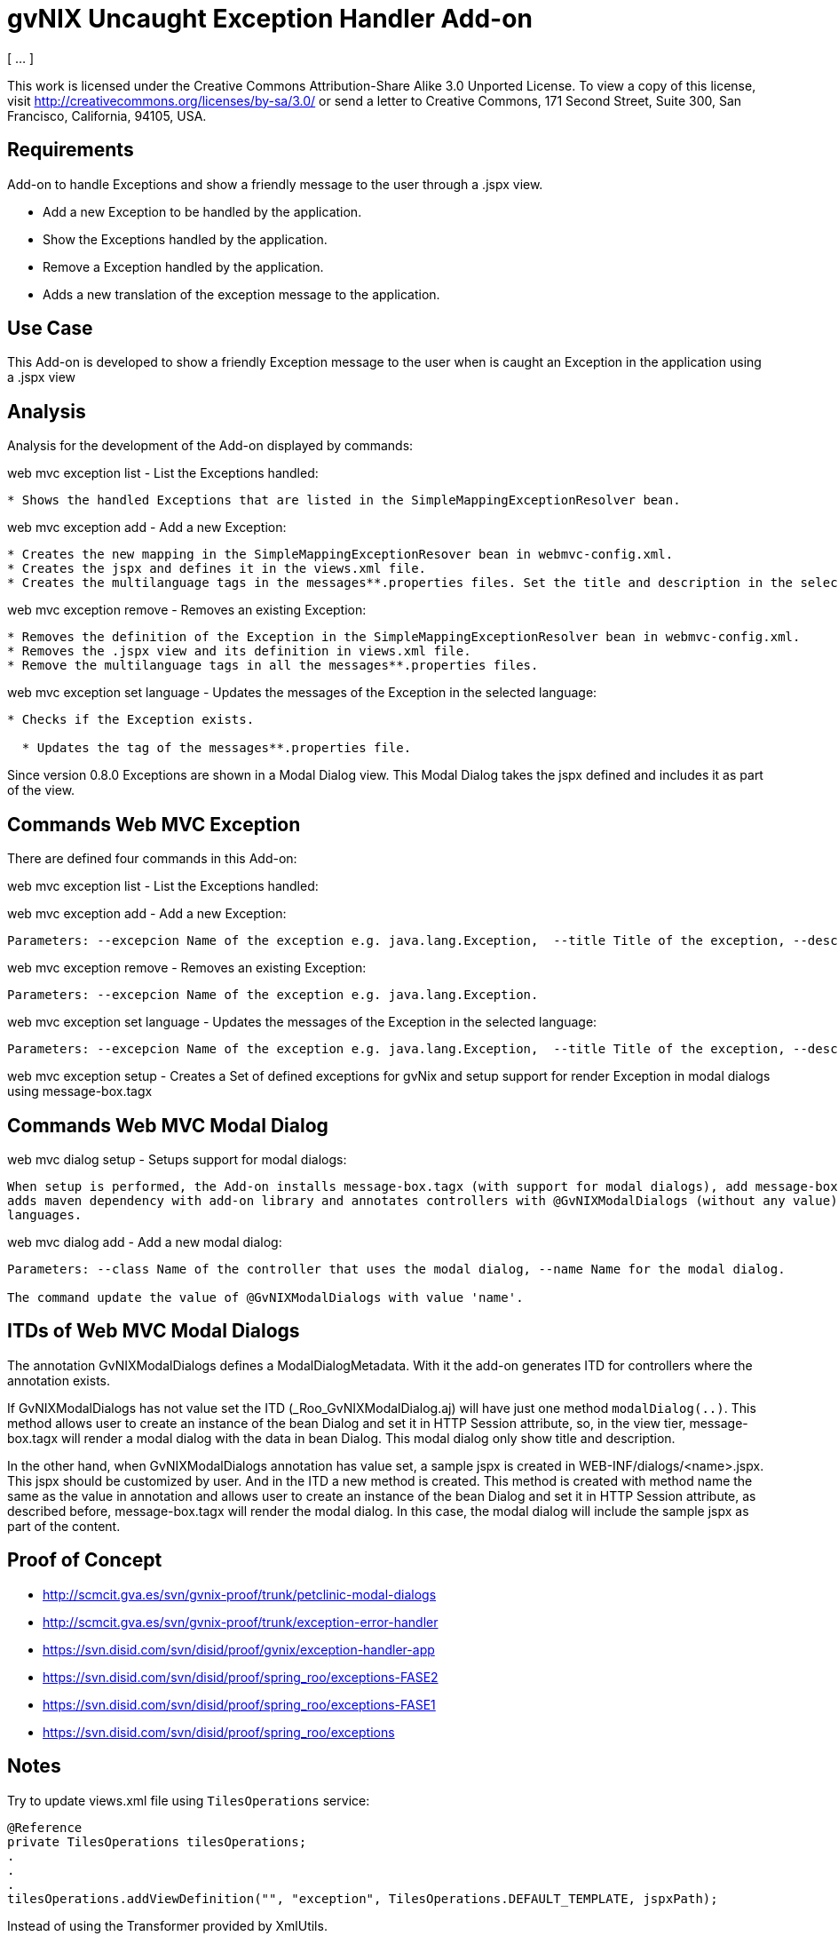 gvNIX Uncaught Exception Handler Add-on
=======================================
:author: [ … ]
:date: $Date$

This work is licensed under the Creative Commons Attribution-Share Alike
3.0 Unported License. To view a copy of this license, visit
http://creativecommons.org/licenses/by-sa/3.0/ or send a letter to
Creative Commons, 171 Second Street, Suite 300, San Francisco,
California, 94105, USA.

[[requirements]]
Requirements
------------

Add-on to handle Exceptions and show a friendly message to the user
through a .jspx view.

* Add a new Exception to be handled by the application.
* Show the Exceptions handled by the application.
* Remove a Exception handled by the application.
* Adds a new translation of the exception message to the application.

[[use-case]]
Use Case
--------

This Add-on is developed to show a friendly Exception message to the
user when is caught an Exception in the application using a .jspx view

[[analysis]]
Analysis
--------

Analysis for the development of the Add-on displayed by commands:

web mvc exception list - List the Exceptions handled:

------------------------------------------------------------------------------------------
* Shows the handled Exceptions that are listed in the SimpleMappingExceptionResolver bean.
------------------------------------------------------------------------------------------

web mvc exception add - Add a new Exception:

----------------------------------------------------------------------------------------------------------------------------
* Creates the new mapping in the SimpleMappingExceptionResover bean in webmvc-config.xml.
* Creates the jspx and defines it in the views.xml file.
* Creates the multilanguage tags in the messages**.properties files. Set the title and description in the selected language.
----------------------------------------------------------------------------------------------------------------------------

web mvc exception remove - Removes an existing Exception:

----------------------------------------------------------------------------------------------------------
* Removes the definition of the Exception in the SimpleMappingExceptionResolver bean in webmvc-config.xml.
* Removes the .jspx view and its definition in views.xml file.
* Remove the multilanguage tags in all the messages**.properties files.
----------------------------------------------------------------------------------------------------------

web mvc exception set language - Updates the messages of the Exception
in the selected language:

------------------------------------------------------
* Checks if the Exception exists.

  * Updates the tag of the messages**.properties file.
------------------------------------------------------

Since version 0.8.0 Exceptions are shown in a Modal Dialog view. This
Modal Dialog takes the jspx defined and includes it as part of the view.

[[commands-web-mvc-exception]]
Commands Web MVC Exception
--------------------------

There are defined four commands in this Add-on:

web mvc exception list - List the Exceptions handled:

web mvc exception add - Add a new Exception:

------------------------------------------------------------------------------------------------------------------------------------------------------------------------------------------------------------------------------------
Parameters: --excepcion Name of the exception e.g. java.lang.Exception,  --title Title of the exception, --description Description of the exception to show in the view and --language The language of the messages [es, en... etc].
------------------------------------------------------------------------------------------------------------------------------------------------------------------------------------------------------------------------------------

web mvc exception remove - Removes an existing Exception:

-----------------------------------------------------------------------
Parameters: --excepcion Name of the exception e.g. java.lang.Exception.
-----------------------------------------------------------------------

web mvc exception set language - Updates the messages of the Exception
in the selected language:

------------------------------------------------------------------------------------------------------------------------------------------------------------------------------------------------------------------------------------
Parameters: --excepcion Name of the exception e.g. java.lang.Exception,  --title Title of the exception, --description Description of the exception to show in the view and --language The language of the messages [es, en... etc].
------------------------------------------------------------------------------------------------------------------------------------------------------------------------------------------------------------------------------------

web mvc exception setup - Creates a Set of defined exceptions for gvNix
and setup support for render Exception in modal dialogs using
message-box.tagx

[[commands-web-mvc-modal-dialog]]
Commands Web MVC Modal Dialog
-----------------------------

web mvc dialog setup - Setups support for modal dialogs:

---------------------------------------------------------------------------------------------------------------------------------------------------------------
When setup is performed, the Add-on installs message-box.tagx (with support for modal dialogs), add message-box component to layouts/default.jspx,
adds maven dependency with add-on library and annotates controllers with @GvNIXModalDialogs (without any value). Also it adds some i18n properties to supported
languages.
---------------------------------------------------------------------------------------------------------------------------------------------------------------

web mvc dialog add - Add a new modal dialog:

--------------------------------------------------------------------------------------------------------
Parameters: --class Name of the controller that uses the modal dialog, --name Name for the modal dialog.

The command update the value of @GvNIXModalDialogs with value 'name'.
--------------------------------------------------------------------------------------------------------

[[itds-of-web-mvc-modal-dialogs]]
ITDs of Web MVC Modal Dialogs
-----------------------------

The annotation GvNIXModalDialogs defines a ModalDialogMetadata. With it
the add-on generates ITD for controllers where the annotation exists.

If GvNIXModalDialogs has not value set the ITD
(_Roo_GvNIXModalDialog.aj) will have just one method `modalDialog(..)`.
This method allows user to create an instance of the bean Dialog and set
it in HTTP Session attribute, so, in the view tier, message-box.tagx
will render a modal dialog with the data in bean Dialog. This modal
dialog only show title and description.

In the other hand, when GvNIXModalDialogs annotation has value set, a
sample jspx is created in WEB-INF/dialogs/<name>.jspx. This jspx should
be customized by user. And in the ITD a new method is created. This
method is created with method name the same as the value in annotation
and allows user to create an instance of the bean Dialog and set it in
HTTP Session attribute, as described before, message-box.tagx will
render the modal dialog. In this case, the modal dialog will include the
sample jspx as part of the content.

[[proof-of-concept]]
Proof of Concept
----------------

* http://scmcit.gva.es/svn/gvnix-proof/trunk/petclinic-modal-dialogs
* http://scmcit.gva.es/svn/gvnix-proof/trunk/exception-error-handler
* https://svn.disid.com/svn/disid/proof/gvnix/exception-handler-app
* https://svn.disid.com/svn/disid/proof/spring_roo/exceptions-FASE2
* https://svn.disid.com/svn/disid/proof/spring_roo/exceptions-FASE1
* https://svn.disid.com/svn/disid/proof/spring_roo/exceptions

[[notes]]
Notes
-----

Try to update views.xml file using `TilesOperations` service:

-----------------------------------------------------------------------------------------------
@Reference
private TilesOperations tilesOperations;
.
.
.
tilesOperations.addViewDefinition("", "exception", TilesOperations.DEFAULT_TEMPLATE, jspxPath);
-----------------------------------------------------------------------------------------------

Instead of using the Transformer provided by XmlUtils.

[[todo]]
TODO
----

* Added a new command ``web mvc dialog add'' that installs
message-box.tagx, a new jspx as sample of content of a modal dialog and
generate an ITD with a helper method to show a new modal dialog in view.
TODO: Maybe this method will be moved to another add-on
